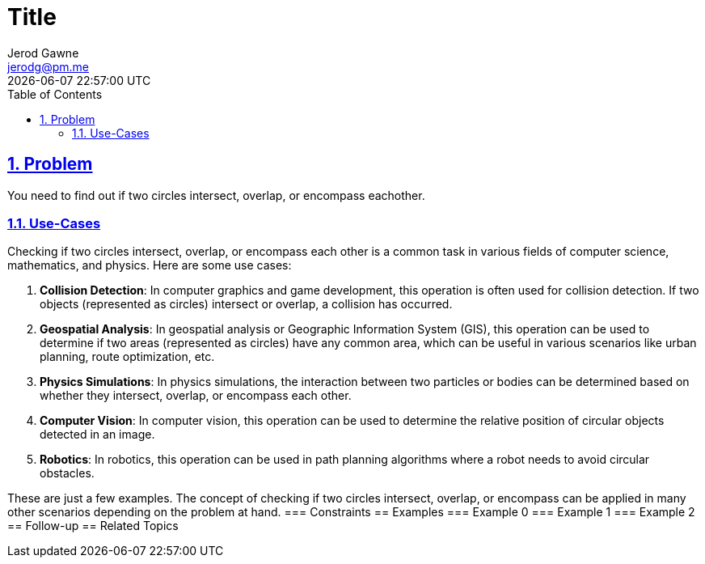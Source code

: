 :doctitle: Title
:author: Jerod Gawne
:email: jerodg@pm.me
:docdate: 04 January 2024
:revdate: {docdatetime}
:doctype: article
:sectanchors:
:sectlinks:
:sectnums:
:toc:
:icons: font
:keywords: problem, python

== Problem
[.lead]
You need to find out if two circles intersect, overlap, or encompass eachother.

=== Use-Cases
Checking if two circles intersect, overlap, or encompass each other is a common task in various fields of computer science, mathematics, and physics.
Here are some use cases:

1. **Collision Detection**: In computer graphics and game development, this operation is often used for collision detection.
If two objects (represented as circles) intersect or overlap, a collision has occurred.

2. **Geospatial Analysis**: In geospatial analysis or Geographic Information System (GIS), this operation can be used to determine if two areas (represented as circles) have any common area, which can be useful in various scenarios like urban planning, route optimization, etc.

3. **Physics Simulations**: In physics simulations, the interaction between two particles or bodies can be determined based on whether they intersect, overlap, or encompass each other.

4. **Computer Vision**: In computer vision, this operation can be used to determine the relative position of circular objects detected in an image.

5. **Robotics**: In robotics, this operation can be used in path planning algorithms where a robot needs to avoid circular obstacles.

These are just a few examples.
The concept of checking if two circles intersect, overlap, or encompass can be applied in many other scenarios depending on the problem at hand.
=== Constraints == Examples === Example 0 === Example 1 === Example 2 == Follow-up == Related Topics
